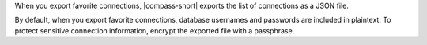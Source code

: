 When you export favorite connections, |compass-short| exports the list
of connections as a JSON file.

By default, when you export favorite connections, database usernames and
passwords are included in plaintext. To protect sensitive connection
information, encrypt the exported file with a passphrase.
